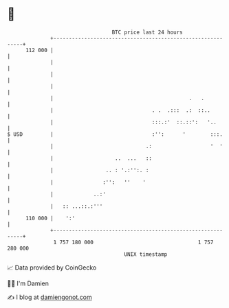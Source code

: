 * 👋

#+begin_example
                                     BTC price last 24 hours                    
                 +------------------------------------------------------------+ 
         112 000 |                                                            | 
                 |                                                            | 
                 |                                                            | 
                 |                                                            | 
                 |                                            .   .           | 
                 |                                . .  .:::  .:  ::..         | 
                 |                                :::.:'  ::.::':   '..       | 
   $ USD         |                                :'':      '        :::.     | 
                 |                              .:                   '  '     | 
                 |                    ..  ...   ::                            | 
                 |                 .. : '.:'':. :                             | 
                 |                :'':   ''    '                              | 
                 |             ..:'                                           | 
                 |   :: ...::.:'''                                            | 
         110 000 |    ':'                                                     | 
                 +------------------------------------------------------------+ 
                  1 757 180 000                                  1 757 280 000  
                                         UNIX timestamp                         
#+end_example
📈 Data provided by CoinGecko

🧑‍💻 I'm Damien

✍️ I blog at [[https://www.damiengonot.com][damiengonot.com]]

